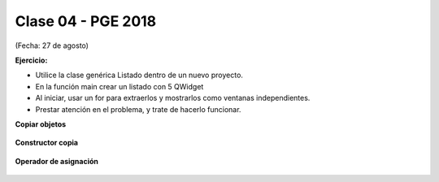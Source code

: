 .. -*- coding: utf-8 -*-

.. _rcs_subversion:

Clase 04 - PGE 2018
===================
(Fecha: 27 de agosto)




**Ejercicio:**

- Utilice la clase genérica Listado dentro de un nuevo proyecto.
- En la función main crear un listado con 5 QWidget
- Al iniciar, usar un for para extraerlos y mostrarlos como ventanas independientes.
- Prestar atención en el problema, y trate de hacerlo funcionar.



**Copiar objetos**

.. figure:: images/clase04/copiar_objetos.png

**Constructor copia**

.. figure:: images/clase04/constructor_copia.png

**Operador de asignación**

.. figure:: images/clase04/operador_asignacion.png


